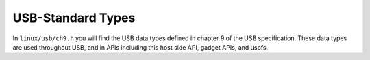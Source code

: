 ==================
USB-Standard Types
==================

In ``linux/usb/ch9.h`` you will find the USB data types defined in
chapter 9 of the USB specification. These data types are used
throughout USB, and in APIs including this host side API, gadget APIs,
and usbfs.

.. kernel-doc:: include/linux/usb/ch9.h
   :internal:
